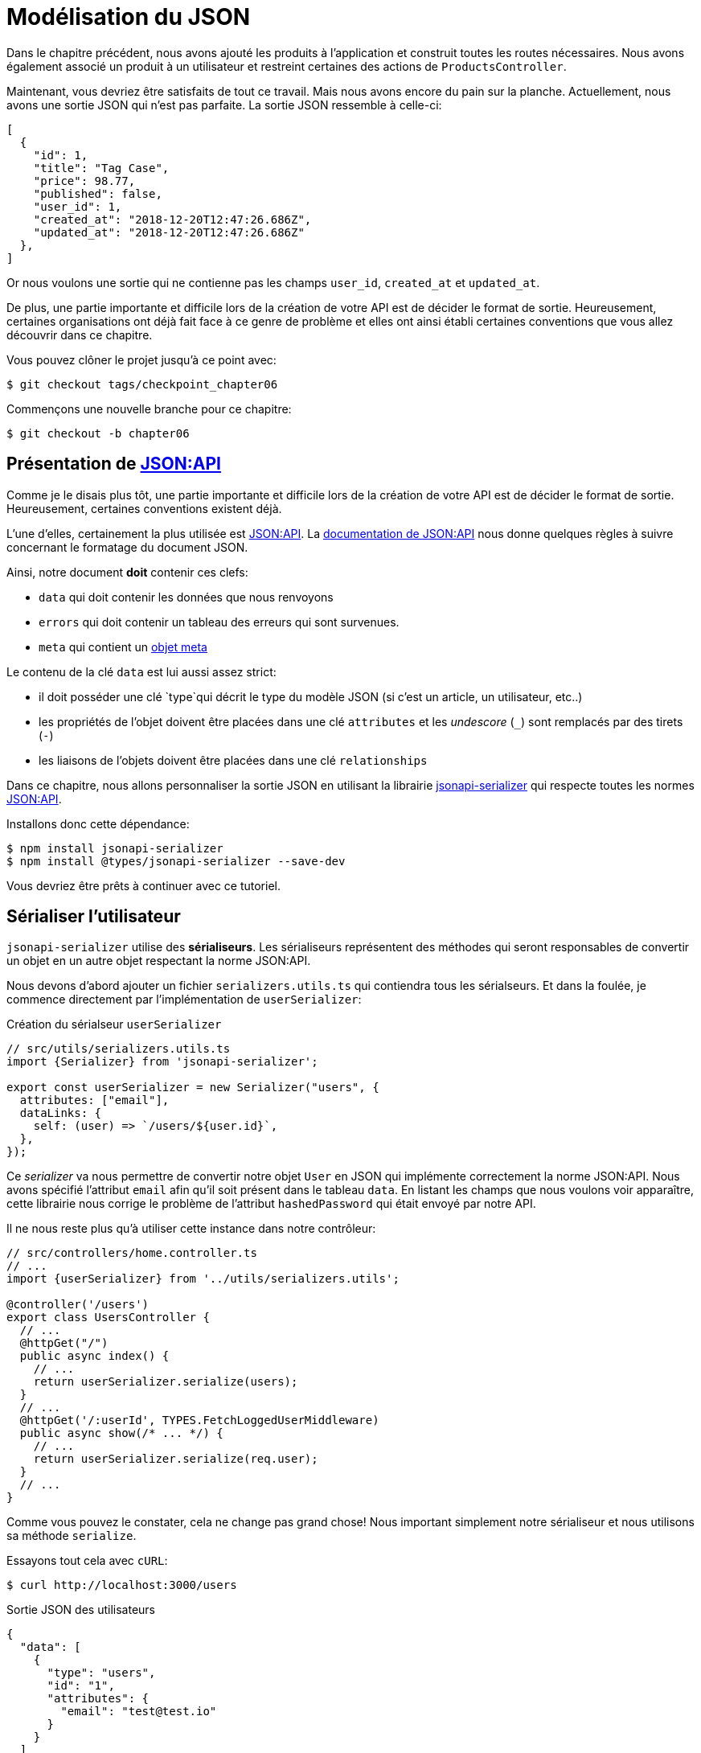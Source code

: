 [#chapter06-improve-json]
= Modélisation du JSON

Dans le chapitre précédent, nous avons ajouté les produits à l’application et construit toutes les routes nécessaires. Nous avons également associé un produit à un utilisateur et restreint certaines des actions de `ProductsController`.

Maintenant, vous devriez être satisfaits de tout ce travail. Mais nous avons encore du pain sur la planche. Actuellement, nous avons une sortie JSON qui n’est pas parfaite. La sortie JSON ressemble à celle-ci:

[source,jsonc]
----
[
  {
    "id": 1,
    "title": "Tag Case",
    "price": 98.77,
    "published": false,
    "user_id": 1,
    "created_at": "2018-12-20T12:47:26.686Z",
    "updated_at": "2018-12-20T12:47:26.686Z"
  },
]
----

Or nous voulons une sortie qui ne contienne pas les champs `user_id`, `created_at` et `updated_at`.

De plus, une partie importante et difficile lors de la création de votre API est de décider le format de sortie. Heureusement, certaines organisations ont déjà fait face à ce genre de problème et elles ont ainsi établi certaines conventions que vous allez découvrir dans ce chapitre.

Vous pouvez clôner le projet jusqu’à ce point avec:

[source,bash]
----
$ git checkout tags/checkpoint_chapter06
----

Commençons une nouvelle branche pour ce chapitre:

[source,bash]
----
$ git checkout -b chapter06
----

== Présentation de https://jsonapi.org/[JSON:API]

Comme je le disais plus tôt, une partie importante et difficile lors de la création de votre API est de décider le format de sortie. Heureusement, certaines conventions existent déjà.

L'une d'elles, certainement la plus utilisée est https://jsonapi.org/[JSON:API]. La https://jsonapi.org/format/#document-structure[documentation de JSON:API] nous donne quelques règles à suivre concernant le formatage du document JSON.

Ainsi, notre document *doit* contenir ces clefs:

* `data` qui doit contenir les données que nous renvoyons
* `errors` qui doit contenir un tableau des erreurs qui sont survenues.
* `meta` qui contient un https://jsonapi.org/format/#document-meta[objet meta]

Le contenu de la clé `data` est lui aussi assez strict:

* il doit posséder une clé `type`qui décrit le type du modèle JSON (si c’est un article, un utilisateur, etc..)
* les propriétés de l’objet doivent être placées dans une clé `attributes` et les _undescore_ (`_`) sont remplacés par des tirets (`-`)
* les liaisons de l’objets doivent être placées dans une clé `relationships`

Dans ce chapitre, nous allons personnaliser la sortie JSON en utilisant la librairie https://github.com/SeyZ/jsonapi-serializer[jsonapi-serializer] qui respecte toutes les normes https://jsonapi.org/[JSON:API].

Installons donc cette dépendance:

[source,bash]
----
$ npm install jsonapi-serializer
$ npm install @types/jsonapi-serializer --save-dev
----

Vous devriez être prêts à continuer avec ce tutoriel.


== Sérialiser l’utilisateur

`jsonapi-serializer` utilise des *sérialiseurs*. Les sérialiseurs représentent des méthodes qui seront responsables de convertir un objet en un autre objet respectant la norme JSON:API.

Nous devons d’abord ajouter un fichier `serializers.utils.ts` qui contiendra tous les sérialseurs. Et dans la foulée, je commence directement par l'implémentation de `userSerializer`:

.Création du sérialseur `userSerializer`
[source,ts]
----
// src/utils/serializers.utils.ts
import {Serializer} from 'jsonapi-serializer';

export const userSerializer = new Serializer("users", {
  attributes: ["email"],
  dataLinks: {
    self: (user) => `/users/${user.id}`,
  },
});
----

Ce _serializer_ va nous permettre de convertir notre objet `User` en JSON qui implémente correctement la norme JSON:API. Nous avons spécifié l'attribut `email` afin qu'il soit présent dans le tableau `data`. En listant les champs que nous voulons voir apparaître, cette librairie nous corrige le problème de l'attribut `hashedPassword` qui était envoyé par notre API.


Il ne nous reste plus qu'à utiliser cette instance dans notre contrôleur:


[source,ts]
----
// src/controllers/home.controller.ts
// ...
import {userSerializer} from '../utils/serializers.utils';

@controller('/users')
export class UsersController {
  // ...
  @httpGet("/")
  public async index() {
    // ...
    return userSerializer.serialize(users);
  }
  // ...
  @httpGet('/:userId', TYPES.FetchLoggedUserMiddleware)
  public async show(/* ... */) {
    // ...
    return userSerializer.serialize(req.user);
  }
  // ...
}
----

Comme vous pouvez le constater, cela ne change pas grand chose! Nous important simplement notre sérialiseur et nous utilisons sa méthode `serialize`.

Essayons tout cela avec `cURL`:

[source,sh]
----
$ curl http://localhost:3000/users
----
.Sortie JSON des utilisateurs
[source,jsonc]
----
{
  "data": [
    {
      "type": "users",
      "id": "1",
      "attributes": {
        "email": "test@test.io"
      }
    }
  ]
}
----

_Commitons_ ces changements et continuons d’avancer:

[source,bash]
----
$ git add .
$ git commit -am "Adds user serializer for customizing the json output"
----

== Sérialiser les produits

Maintenant que nous comprenons comment fonctionne la gemme de sérialisation, il est temps de personnaliser la sortie des produits. La première étape est identique à celle pour l’utilisateur, nous avons besoin d’un sérialiseur de produit, alors faisons-le:

[source,ts]
----
// src/utils/serializers.utils.ts
// ...
export const productsSerializer = new Serializer("products", {
  attributes: ["title", "price", "published", "user"],
});
----

Et voilà. Ce n’est pas plus compliqué que cela. Modifions un petit peu notre contrôleur.

[source,ts]
----
// src/controllers/home.controller.ts
// ...
import {productsSerializer} from '../utils/serializers.utils';

@controller("/products")
export class ProductController {
  // ...
  @httpGet("/")
  public async index() {
    // ...
    return productsSerializer.serialize(products);
  }
  // ...
  @httpGet("/:productId", TYPES.FetchProductMiddleware)
  public async show(req: Request & { product: Product }) {
    return productsSerializer.serialize(req.product);
  }
  // ...
}
----

Vous pouvez lancer les tests pour vérifier mais ils devraient encore être bons. _Commitons_ ces petits changements:

[source,bash]
----
$ git add .
$ git commit -m "Adds product serializer for custom json output"
----

=== Sérialiser les associations

Nous avons travaillé avec des sérialiseurs et vous remarquerez peut-être que c’est très simple. Dans certains cas, la décision difficile est de savoir comment nommer vos routes ou comment structurer la sortie JSON afin que votre solution soit pérenne. Lorsque vous travaillez avec des associations entre les modèles sur une API, il existe de nombreuses approches que vous pouvez prendre.

Nous n'avons pas à nous soucier de ce problème dans notre cas, la norme JSON:API l'a fait pour nous!

Pour résumer, nous avons une association de type `has_many` entre l’utilisateur et le modèle de produit.

[source,ts]
----
// src/entities/user.entity.ts
// ...
@Entity()
export class User {
  // ...
  @OneToMany(() => Product, (product) => product.user)
  products: Product[];
  // ...
}
// ...
----

[source,ts]
----
// src/entities/product.entity.ts
// ...
@Entity()
export class Product {
  // ...
  @ManyToOne(() => User, (user) => user.products, { onDelete: "CASCADE" })
  user: User;
  // ...
}
// ...
----

C’est une bonne idée d’intégrer les utilisateurs dans les sortie JSON des produits. Cela rendra la sortie plus lourde mais ça évitera au client de l'API d'éxecuter d'autres requêtes pour récupérer les informations des utilisateurs liées aux produits. Cette méthode peut vraiment vous éviter un énorme goulet d'étranglement.

== Théorie de l'injection des relations

Imaginez un scénario où vous allez chercher les produits dans l’API, mais dans ce cas, vous devez afficher une partie des informations de l’utilisateur.

Une solution possible serait d’ajouter l’attribut `user_id` au `product_serializer` pour que nous puissions récupérer l’utilisateur correspondant plus tard. Cela peut sembler être une bonne idée, mais si vous vous souciez de la performance, ou si les transactions de votre base de données ne sont pas assez rapides, vous devriez reconsidérer cette approche. Vous devez comprendre que pour chaque produit que vous récupérez, vous allez devoir récupérer son utilisateur correspondant.

Face à ce problème, il y a plusieurs alternatives possibles.

=== Intégrer dans un attribut meta

Une bonne solution à mon avis est d’intégrer les identifiants des utilisateurs liés aux produits dans un attribut meta, donc nous aurions une sortie JSON comme:


[source,jsonc]
----
{
  "meta": { "user_ids": [1,2,3] },
  "data": [

  ]
}
----

Cela peut nécessiter une configuration supplémentaire sur le terminal de l’utilisateur, afin que le client puisse récupérer ses utilisateurs à partir de ces `user_ids`.

=== Incorporer l'objet dans l'attribut

Une autre solution, est d’incorporer l’objet `user` dans l’objet `product`. Ce qui peut rendre la première requête un peu plus lente, mais de cette façon le client n’a pas besoin de faire une autre requête supplémentaire. Un exemple des résultats escomptés est présenté ci-dessous:

[source,jsonc]
----
{
  "data":
  [
    {
        "id": 1,
        "type": "product",
        "attributes": {
          "title": "First product",
          "price": "25.02",
          "published": false,
          "user": {
            "id": 2,
            "attributes": {
              "email": "stephany@lind.co.uk",
              "created_at": "2014-07-29T03:52:07.432Z",
              "updated_at": "2014-07-29T03:52:07.432Z",
              "auth_token": "Xbnzbf3YkquUrF_1bNkZ"
            }
          }
        }
    }
  ]
}
----

Le problème de cette approche est que nous devons dupliquer les objets `User` pour tous les produits qui appartiennent au même utilisateur:

[source,jsonc]
----
{
  "data":
  [
    {
        "id": 1,
        "type": "product",
        "attributes": {
          "title": "First product",
          // ...
          "user": {
            "id": 2,
            "type": "user",
            "attributes": {
              "email": "stephany@lind.co.uk",
              // ...
            }
          }
        }
    },
    {
        "id": 2,
        "type": "product",
        "attributes": {
          "title": "Second product",
          // ...
          "user": {
            "id": 2,
            "type": "user",
            "attributes": {
              "email": "stephany@lind.co.uk",
              // ...
            }
          }
        }
    }
  ]
}
----

=== Incorporer les relation dans `include`

La troisième solution, choisie par la norme JSON:API, est un mélange des deux premières.

Nous allons inclure toutes les relations dans une clé `include` qui contiendra tous les relations des objets précédemment cités. Aussi, chaque objet inclura une clé `relationships` définissant la relation et qu'il faudra retrouver dans la clé `include`.

Un JSON vaut mille mots:

[source,jsonc]
----
{
  "data":
  [
    {
        "id": 1,
        "type": "product",
        "attributes": {
          "title": "First product",
          "price": "25.02",
          "published": false
        },
        "relationships": {
          "user": {
            "id": 1,
            "type": "user"
          }
        }
    },
    {
        "id": 2,
        "type": "product",
        "attributes": {
          "title": "Second product",
          "price": "25.02",
          "published": false
        },
        "relationships": {
          "user": {
            "id": 1,
            "type": "user"
          }
        }
    }
  ],
  "include": [
    {
      "id": 2,
      "type": "user",
      "attributes": {
        "email": "stephany@lind.co.uk",
        "created_at": "2014-07-29T03:52:07.432Z",
        "updated_at": "2014-07-29T03:52:07.432Z",
        "auth_token": "Xbnzbf3YkquUrF_1bNkZ"
      }
    }
  ]
}
----

Vous voyez la différence? Cette solution réduit drastiquement la taille du JSON et donc la bande passante utilisée.

== Application de l'injection des relations

Nous allons donc incorporer l’objet utilisateur dans le produit. Commençons par ajouter quelques tests.

Nous allons simplement modifier le test `UsersControllers.show` afin de vérifier que nous récupérons:

.Ajout d'un test pour controller l'ajout du `include` dans la sortie JSON
[source,ts]
----
// src/controllers/users.controller.spec.ts
// ...
describe("UsersController", () => {
  // ...
  let productRepository: ProductRepository;

  before(async () => {
    // ...
    productRepository = await databaseService.getRepository(ProductRepository);
  });

  beforeEach(async () => {
    user = await userRepository.save(generateUser());
    const product = await productRepository.save(generateProduct({ user }));
    user.products = [product];
    // ...
  });

  // ...

  describe("show", () => {
    // ...
    it("should show my profile", () => {
      return agent
        .get(`/users/${user.id}`)
        .set("Authorization", jwt)
        .expect(200)
        .then((response) => {
          assert.strictEqual(response.body.data.attributes.email, user.email);
          assert.strictEqual(response.body.included[0].attributes.title, user.products[0].title);
        });
    });
  });
// ...
});
----

Nous vérifions maintenant deux choses sur le JSON qui est retourné:

. il contient le titre du produit
. les données de l'utilisateur sont incluses dans la clé `include`

Vous pouvez aussi remarquer que j'ai créer et lier un produit à l'utilisateur sauvegardé dans la méthode `beforeEach`.


Pour faire passer ce test nous allons commencer par inclure la relation dans le _serializer_:

[source,ts]
----
// src/utils/serializers.utils.ts
// ...
export const userSerializer = new Serializer("users", {
  attributes: ["email", "products"],
  included: true,
  products: {
    ref: "id",
    attributes: ["title", "price", "published"],
    included: true,
  },
} as any);
// ...
----

NOTE: à l'heure ou j'écris ces lignes, je n'ai pas trouvé d'autres moyens que le `as any` pour contourner l'erreur de _typing_ de TypeScript. Peut être que la librairie sera mse à jour prochainement.

Cet ajout aura pour effet de rajouter une clé `relationship` contenant l’identifiant de l'utilisateur mais aussi ajouter un clé `include` qui va contenir la relation. Voici un exemple:


.Exemple de sortie JSON avec un utilisateur possédant un produit
[source,js]
----
{
  data: {
    type: 'users',
    id: '16',
    attributes: {
      email: 'ddf1bbe99c3a7ee8@random.io'
    },
    relationships: {
      products: {
        data: [
          { type: 'products', id: '15' }
        ]
      }
    }
  },
  included: [
    {
      type: 'products',
      id: '15',
      attributes: {
        title: 'adc643eaa6bc1748',
        price: 72.45882186217555,
        published: false
      }
    }
  ],
}
----

L’implémentation est très simple: il suffit d’ajouter une ligne au sérialiseur du produit:

[source,bash]
----
$ npm test

  ProductsController
...
    show
      ✓ should show product
...
----

Faisons un _commit_ pour fêter ça:

[source,bash]
----
$ git commit -am "Add user relationship to product"
----

=== Récupérer l'utilisateur d'un produit

Vous avez compris le principe? Nous avons inclus les informations de l'utilisateur dans le JSON des produits.

Commençons par le test:

[source,ts]
----
// src/controllers/products.controller.spec.ts
// ...
describe("ProductsController", () => {
  // ...
  describe("show", () => {
    it("should show product", () => {
      agent
        .get(`/products/${product.id}`)
        .expect(200)
        .then((response) => {
          assert.strictEqual(response.body.data.attributes.title, product.title);
          assert.strictEqual(response.body.included[0].attributes.email, product.user.email);
        });
    });
  });
  // ...
});
----

Ensuite le _serializer_:

[source,ts]
----
// src/utils/serializers.utils.ts
// ...
export const productsSerializer = new Serializer("products", {
  attributes: ["title", "price", "published", "user"],
  included: true,
  user: {
    ref: "id",
    included: true,
    attributes: ["email"],
  },
} as any);
----

Et pour terminer le contrôleur:

[source,ts]
----
// src/controllers/home.controller.ts
// ...
@controller("/products")
export class ProductController {
  // ...
  @httpGet("/")
  public async index() {
    // ...
    return productsSerializer.serialize(products);
  }
  // ...
  @httpGet("/:productId", TYPES.FetchProductMiddleware)
  public async show(/* ... */) {
    return productsSerializer.serialize(req.product);
  }
  // ...
}
----

Et voilà. Nous obtenons un JSON de cette forme:

[source,js]
----
{
  data: {
    type: 'products',
    id: '2',
    attributes: {
      title: 'd358a5c96b94a562',
      price: 56.85800753546402,
      published: false
    },
    relationships: {
      user: {
        data: {
          type: 'users',
          id: '3'
        }
      }
    }
  },
  included: [
    {
      type: 'users',
      id: '3',
      attributes: {
        email: 'ddaf230c3d15a057@random.io'
      }
    }
  ]
}
----

C'était vraiment facile. Faisons un _commit_:

[source,bash]
----
$ git commit -am "Add user relationship to ProductsController.show"
----

// -- current

== Rechercher les produits

Dans cette dernière section, nous continuerons à renforcer l’action `Products#index` en mettant en place un mécanisme de recherche très simple pour permettre à n’importe quel client de filtrer les résultats. Cette section est facultative car elle n’aura aucun impact sur les modules de l’application. Mais si vous voulez pratiquer davantage avec le TDD, je vous recommande de compléter cette dernière étape.

Il existe des librairies pour construire des formulaires de recherche avancée extrêmement rapidement. Mais ici, comme le but est d'apprendre et que la recherche que nous allons effectuer est très simple, je pense que nous pouvons construire un moteur de recherche à partir de zéro. Nous devons simplement considérer les critères par lesquels nous allons filtrer les attributs. Accrochez-vous bien à vos sièges, ça va être un voyage difficile.

Nous filtrerons donc les produits selon les critères suivants:

* Par titre
* Par prix
* Trier par date de création

Cela peut sembler court et facile, mais croyez-moi, cela vous donnera mal à la tête si vous ne le planifiez pas.

Nous allons donc ajouter une méthode `search` au `ProductRepository` qui prendra en paramètre les filtres que je viens d'énumérer plus haut:


[source,ts]
----
// src/entities/product.entity.ts
// ...
interface ProductSearchFilters {
  // need to be implemented
}

@EntityRepository(Product)
export class ProductRepository extends Repository<Product> {
  public search(filters: ProductSearchFilters): SelectQueryBuilder<Product> {
    // need to be implemented
  }
}
----

Vous voyez un peu comment nous allons nous y prendre? Commençons par le premier filtre.


=== Les produits publiés

Comme depuis le début de ce livre, nous allons commencer par écrire le test qui va tester notre nouvelle méthode. Voici la structure de base de notre test qui doit vous sembler familière:


[source,ts]
----
// src/entities/product.entity.spec.ts
import {container} from '../core/container.core';
import {TYPES} from '../core/types.core';
import {ProductRepository} from '../entities/product.entity';
import {DatabaseService} from '../services/database.service';

describe("ProductRepository", () => {
  let productRepository: ProductRepository;

  before(async () => {
    const databaseService = container.get<DatabaseService>(TYPES.DatabaseService);
    productRepository = await databaseService.getRepository(ProductRepository);
  });

  describe("search", () => {
    // will be implemented
  });
});
----

Ce tests aura besoin de plusieurs produits déja existants en base de données que nous allons créer à la main. Voici donc la structure de notre test:

[source,ts]
----
// src/entities/product.entity.spec.ts
// ...
import {Product, ProductRepository} from '../entities/product.entity';
import {generateProduct} from '../tests/faker.utils';

describe("ProductRepository", () => {
  // ...
  describe("search", () => {
    let tvPlosmo: Product;
    let computer: Product;
    let tvCheap: Product;
    let unpublishedProduct: Product;

    before(async () => {
      tvPlosmo = await productRepository.save(generateProduct({
        title: "TV Plosmo Philopp",
        price: 9999.99,
        published: true,
      }));
      computer = await productRepository.save(generateProduct({
        title: "Azos Zeenbok",
        price: 499.99,
        published: true,
      }));
      tvCheap = await productRepository.save(generateProduct({
        title: "Cheap TV",
        price: 99.99,
        published: true,
      }));
      unpublishedProduct = await productRepository.save(generateProduct({
        published: false,
      }));
    });
    // ...
  });
});
----

Comme vous pouvez le voir, nous avons inséré en base 4 produits diverses. Dans notre premier test nous allons appeler notre méthode `ProductReposiroty.search` sans paramètre et nous allons vérifier que aucun produit non publié ne nous est retourné. Voici le test:

[source,ts]
----
// src/entities/product.entity.spec.ts
// ...
describe("ProductRepository", () => {
  // ...
  describe("search", () => {
    // ...
    it("should not include unpublished products", async () => {
      const products = await productRepository.search({}).getMany();
      assert.ok(products.every((p) => p.published));
    });
  });
});
----

Et commençon donc par définir notre méthode pour faire passer ce test:

[source,ts]
----
// src/entities/product.entity.ts
// ...
interface ProductSearchFilters { }

@EntityRepository(Product)
export class ProductRepository extends Repository<Product> {
  public search(filters: ProductSearchFilters): SelectQueryBuilder<Product> {
    const query = this.createQueryBuilder()
                      .where("published = TRUE")
                      .orderBy("updatedAt", "DESC");

    return query;
  }
}
----

Et voilà. Le test devrait passer. Passons à notre premier filtre.j

=== Le mot-clé by

Maintenant que la structure de nos tests et de l'implémentation est en place, tout va aller plus vite. Voici le test pour le filtre qui ressemble beaucoup au précédent:

[source,ts]
----
// src/entities/product.entity.spec.ts
// ...
describe("ProductRepository", () => {
  // ...
  describe("search", () => {
    // ...
    it("should filter products by title", async () => {
      const products = await productRepository.search({ title: "tv" }).getMany();
      assert.ok(products.some((p) => p.id === tvPlosmo.id));
      assert.ok(products.some((p) => p.id === computer.id) === false);
    });
  });
});
----

Les tests suivants s'assurent que la méthode va rechercher correctement les produits en fonction de leurs titres. Nous utilisons le terme `tv` en minuscule afin de s'assurer que notre recherche ne sera pas sensible à la casse.

L'implémentation est très simple:

[source,ts]
----
// src/entities/product.entity.ts
// ...
interface ProductSearchFilters {
  title?: string;
}

@EntityRepository(Product)
export class ProductRepository extends Repository<Product> {
  public search(filters: ProductSearchFilters): SelectQueryBuilder<Product> {
    // ...
    if (filters.title !== undefined) {
      query.andWhere("lower(title) LIKE :title", { title: `%${filters.title}%` });
    }

    return query;
  }
}

----

L’implémentation est suffisante pour que nos tests passent:

[source,bash]
----
$ npm test
....
  ProductRepository
    search
      ✓ should not include unpublished products
      ✓ should filter products by title
....
----

=== Par prix

Pour filtrer par prix, les choses peuvent devenir un peu plus délicates. Nous allons séparer la logique de filtrer par prix en deux méthodes différentes: l’une qui va chercher les produits plus grands que le prix reçu et l’autre qui va chercher ceux qui sont sous ce prix. De cette façon, nous garderons une certaine flexibilité et nous pouvons facilement tester les _scope_.

Commençons par construire les tests:

[source,ts]
----
// src/entities/product.entity.spec.ts
// ...
describe("ProductRepository", () => {
  // ...
  describe("search", () => {
    // ...
    it("should filter products by priceMax", async () => {
      const products = await productRepository
        .search({priceMax: 100})
        .getMany();
      assert.ok(products.some((p) => p.id === tvCheap.id));
      assert.ok(products.some((p) => p.id === tvPlosmo.id) === false);
    });

    it("should filter products by priceMin", async () => {
      const products = await productRepository
        .search({priceMin: 500})
        .getMany();
      assert.ok(products.some((p) => p.id === tvPlosmo.id));
      assert.ok(products.some((p) => p.id === tvCheap.id) === false);
    });
  });
});
----

L’implémentation est très très simple:

[source,ts]
----
// src/entities/product.entity.ts
// ...
interface ProductSearchFilters {
  title?: string;
  priceMin?: number;
  priceMax?: number;
}

@EntityRepository(Product)
export class ProductRepository extends Repository<Product> {
  public search(filters: ProductSearchFilters): SelectQueryBuilder<Product> {
    // ...
    if (filters.priceMin !== undefined) {
      query.andWhere("price >= :priceMin", { priceMin: filters.priceMin });
    }

    if (filters.priceMax !== undefined) {
      query.andWhere("price <= :priceMax", { priceMax: filters.priceMax });
    }

    return query.getMany();
  }
}
----

C'est suffisant pour que nos tests passent:

[source,bash]
----
$ npm test
...
  ProductRepository
    search
      ✓ should not include unpublished products
      ✓ should filter products by title
      ✓ should filter products by priceMax
      ✓ should filter products by priceMin
...
----

Super. La dernière étape est de l'intégrer à notre contrôleur.

=== Intégration dans le contrôleur

Comme d'habitude, nous allons commencer par les tests. Cela va nous aider à définir l'implémentation de notre _endpoint_.

Comme pour les tests précedents, nous allons créer deux produits spécifiques que nous allons ensuite rechercher via les différents filtres que nous venons d'implémenter. Le test risque donc de vous sembler très familier.

Nous allons définir un nouveau `describe` qui va regrouper nos deux tests. Commençons par le `beforeEach`:

[source,ts]
----
// src/controllers/products.controller.spec.ts
// ...
describe("ProductsController", () => {
  // ...
  describe("index", () => {
    // ...
    describe("search", () => {
      let computer: Product;
      let tvCheap: Product;

      before(async () => {
        computer = await productRepository.save(
          generateProduct({
            title: "Azos Zeenbok",
            price: 499.99,
            published: true,
          })
        );
        tvCheap = await productRepository.save(
          generateProduct({
            title: "Cheap TV",
            price: 99.99,
            published: true,
          })
        );
      });
    // ...
    });
  });
  // ...
});
----

Maintenant passons aux tests en eux-même:

[source,ts]
----
// src/controllers/products.controller.spec.ts
// ...
describe("ProductsController", () => {
  // ...
  describe("index", () => {
    // ...
    describe("search", () => {
      // ...
      it("should find cheap TV", () => {
        const params = new URLSearchParams();
        params.append("title", "tv");
        params.append("priceMin", "50");
        params.append("priceMax", "150");

        return agent
          .get(`/products?${params.toString()}`)
          .expect(200)
          .then((response) => assert.ok(response.body.data.some((row) => row.id === String(tvCheap.id))));
      });

      it("should find computer", () => {
        const params = new URLSearchParams();
        params.append("title", "azos");
        params.append("priceMax", "500");

        return agent
          .get(`/products?${params.toString()}`)
          .expect(200)
          .then((response) => {
            assert.ok(
              response.body.data.some((row) => row.id === String(computer.id)),
              response.body
            );
          });
      });
    });
  });
  // ...
});
----

NOTE: nous construisons les paramètres avec la classe https://developer.mozilla.org/fr/docs/Web/API/URLSearchParams[`URLSearchParams`]. Il suffit ensuite d'utiliser la méthode `toString` qui va construire les paramètres `GET`.

Lorsque nous recevons la réponse, nous vérifions que le produit recherché est présent dans la réponse. Tout simplement.

L'implémentation dans la contrôleur est simplissime. Il suffit d'utiliser notre nouvelle méthode.

[source,ts]
----
// src/controllers/products.controller.ts
// ...
@controller("/products")
export class ProductController {
  // ...
  @httpGet("/")
  public async index(req: Request) {
    const repository = await this.databaseService.getRepository(ProductRepository);
    const products = await repository.search(req.query).getMany();
    return productsSerializer.serialize(products);
  }
  // ...
}
----

Nous pouvons exécuter l’ensemble de la suite de tests, pour nous assurer que l’application est en bonne santé jusqu’ici:

[source,bash]
----
$ npm test
  ProductsController
    index
      ✓ should respond 200 (47ms)
      search
        ✓ should find cheap TV
        ✓ should find computer
...
  33 passing (786ms)
----

Super! _Commitons_ ces changements:

[source,bash]
----
$ git commit -am "Adds search class method to filter products"
----

Et comme nous arrivons à la fin de notre chapitre, il est temps d'appliquer toutes nos modifications sur la branche master en faisant un _merge_:

[source,bash]
----
$ git checkout master
$ git merge chapter06
----

== Conclusion

Jusqu’à présent, et grâce à la librairie https://github.com/SeyZ/jsonapi-serializer/[jsonapi-serializer], c’était facile. Sur les chapitres à venir, nous allons commencer à construire le modèle `Order` qui associera les utilisateurs aux produits.
